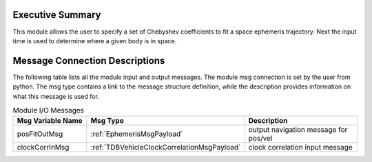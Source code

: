 Executive Summary
-----------------

This module allows the user to specify a set of Chebyshev
coefficients to fit a space ephemeris trajectory. Next the input time is used to determine where a given body is in space.

Message Connection Descriptions
-------------------------------
The following table lists all the module input and output messages.  The module msg connection is set by the
user from python.  The msg type contains a link to the message structure definition, while the description
provides information on what this message is used for.

.. list-table:: Module I/O Messages
    :widths: 25 25 50
    :header-rows: 1

    * - Msg Variable Name
      - Msg Type
      - Description
    * - posFitOutMsg
      - :ref:`EphemerisMsgPayload`
      - output navigation message for pos/vel
    * - clockCorrInMsg
      - :ref:`TDBVehicleClockCorrelationMsgPayload`
      - clock correlation input message
